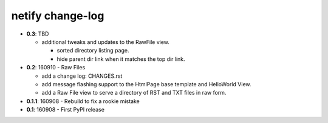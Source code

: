 =================
netify change-log
=================

- **0.3**: TBD

  - additional tweaks and updates to the RawFile view.

    - sorted directory listing page.
    - hide parent dir link when it matches the top dir link.

- **0.2**: 160910 - Raw Files

  - add a change log: CHANGES.rst

  - add message flashing support to the HtmlPage base template and HelloWorld
    View.

  - add a Raw File view to serve a directory of RST and TXT files in raw form.

- **0.1.1**: 160908 - Rebuild to fix a rookie mistake

- **0.1**: 160908 - First PyPI release

